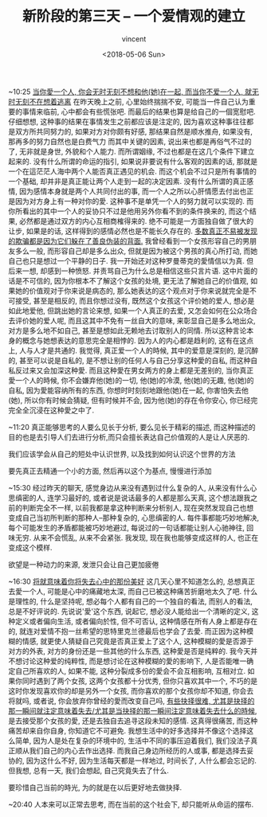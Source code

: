 #+AUTHOR: vincent
#+EMAIL: xiaojiehao123@gmail.com
#+DATE: <2018-05-06 Sun>
#+TITLE: 新阶段的第三天 -- 一个爱情观的建立
#+TAGS: diary, communication
#+LAYOUT: post
#+CATEGORIES: 

~10:25
_当你愛一个人, 你会无时无刻不想和他(她)在一起, 而当你不爱一个人, 就无时无刻不在想着逃离_
在昨天晚上之前, 心里始终揣揣不安, 可能当一件自己认为重要的事情来临前, 心中都会有些慌张吧. 而最后的结果也算是给自己的一個宽慰吧.
仔细想想, 这种事的结果在事情发生之前都应该是注定的, 因为喜欢这种事往往都是双方所共同努力的, 如果对方对你颇有好感, 那结果自然是顺水推舟, 如果没有, 那再多的努力自然也是白费气力
而其中关键的因素, 说出来也都是再俗气不过的了, 无非就是身世, 外貌和个人能力. 而所谓姻缘, 不过也都是在这几个条件下建立起来的. 没有什么所谓的命运的指引, 如果说非要说有什么客观的因素的话, 那就是一个在這茫茫人海中两个人能否真正遇见的机会. 而这个机会不过只是所有事情的一个基础, 却并非是真正能让两个人走到一起的决定因素. 
没有什么所谓的真正感情, 因为感情本身就是两个人共同付出的事, 而一个人之所以心肝情愿去付出也正是因为对方身上有一种对你的愛. 这种事不是单凭一个人的努力就可以实现的. 而你所看出的其中一个人的妥协只不过是他用另外你看不到的条件换来的, 而这个结果, 必然都是通过双方的内心互相商榷得来的. 绝不可能是一方面独自做了很大的让步, 如果是的话, 这样得到的感情必然也是不能长久存在的.
_多数真正不易被发现的欺骗都是因为它们躲在了善良伪装的背面._
我曾经看到一个女孩形容自己的男朋友多么一般, 而形容自己却是多么出众, 但就是因为被这个男孩的真心所打动, 而她自己也只是想过一个平静的日子. 我一开始还对这种罗曼蒂克的愛情信以为真. 但后来一想, 却感到一种愤怒. 并责骂自己为什么总是相信这些只言片语. 这中片面的话是不可信的, 因为你根本不了解这个女孩的处境, 更无法了解她自己的价值观, 如果她的价值观对于你来说是病态的, 那么她表达的这个观点对于你来说就完全是不可接受, 甚至是相反的, 而且你想过没有, 既然这个女孩这个评价她的爱人, 想必是如此地爱他, 但跳出她的言论来想, 如果一个人真正的去爱, 又怎会如何在公众场合去评价她的爱人呢, 而且这其中不免有一丝自大的意味, 来彰显自己是多么地出众, 对方是多么地不如自己, 甚至是想如此无赖地去讨取别人的同情. 所以这种言论本身的概念与她想表达的意思完全是相悖的. 因为人的内心都是趋利的, 这有在这点上, 人与人才是共通的. 我觉得, 真正爱一个人的時候, 其中的爱意是深刻的, 是沉醉的, 甚至可以说是自私的, 是不想让别的任何人与自己分享这种愛的自私, 而这种自私反过来又会加深这种愛. 而且这种愛在男女两方的身上都是无差别的, 当你真正愛一个人的時候, 你不会嫌弃他(她)的一切, 他(她)的冷漠, 他(她)的无趣, 他(她)的自私, 因为愛能容纳所有的东西, 你想时时刻刻地跟他(她)在一起, 你害怕失去他(她), 所以你有时候会猜疑, 但有时候并不会, 因为他(她)的存在令你安心, 你已经完完全全沉浸在这种愛之中了. 

~11:20
真正能够思考的人要么见长于分析, 要么见长于精彩的描述, 而这种描述的目的也是去引导人们去进行分析,而只会擅长表达自己价值观的人是让人厌恶的.

我们应该学会从自己的短处中认识世界, 以及找到如何认识这个世界的方法

要先真正去精通一个小的方面, 然后再以这个为基点, 慢慢进行添加

~15:30
经过昨天的聊天, 感觉身边从来没有遇到过什么复杂的人, 从来没有什么心思缜密的人, 连学习最好的, 或者说是说话最多的人都是那么天真, 这个想法跟我之前的判断完全不一样, 以前我都是拿这种判断来分析别人, 现在突然发现自己也想变成自己当初所判断的那种人--那种复杂的, 心思缜密的人. 每件事都能巧妙地解决, 每个可能发生的矛盾都能被巧妙地避过, 每说过的一句话都能让别人心驰神往, 回味无穷. 从来不会慌乱, 从来不会紧张. 我发现, 现在我也能够变成这样的人, 也正在变成这个模样.

欲望是一种动力的来源, 发泄只会让自己更加疲倦

~16:30
_将就意味着你将失去心中的那份美好_
这几天心里不知道怎么的, 总想真正去愛一个人, 可能是心中的痛藏地太深, 而自己已被这种痛苦折磨地太久了吧. 
什么是理性的, 什么是坚持呢, 想必每个人都有自己的一个独自的看法, 而别人的看法, 总是不好评说的. 先说说'愛'这个东西, 说起它, 想必没人能给出一个清晰的定义, 这种定义或者偏向生活, 或者偏向於性, 但不可否认, 这种情感在所有人身上都是存在的, 就连对爱情不抱一丝希望的思特里克兰德最后也学会了去愛. 而正因为这种模糊的情感, 就更使人猜疑自己究竟是否真正爱上了这个人, 这种模糊的愛是否源于对方的外表, 对方的身份还是一些其他的什么东西, 这种愛是否是纯粹的. 我今天并不想讨论这种爱的纯粹性, 而是想讨论在这种模糊的愛的影响下, 人是否能唯一确定自己所喜欢的人, 如果不能, 这种分裂成多份的愛会不会互相影响, 互相对立. 
如果你同时遇到了两个女孩, 这两个女孩都十分优秀, 但你只喜欢其中一个, 不巧的是这时你发现喜欢你的却是另外一个女孩, 而你喜欢的那个女孩你却不知道, 你会去将就吗, 或者说, 你会放弃你曾经的愛而改变自己吗, _有些抉择很难, 尤其是抉择的那一瞬间就注定意味着失去/尤其是当抉择的那一瞬间注定意味着失去什么的時候_, 是去接受那个女孩的愛, 还是去独自去追寻这段未知的感情. 这真得很痛苦, 而这种痛苦却来自你自身, 你知道它不可避免.
我想生活中的好多选择并不像这个选择这么简单, 因为人是处在复杂的环境中的, 生活中不同的事压迫着我们, 我们没法子真正顺从我们自己的内心去作出选择. 而我自己身边所经历的人或事, 都是选择去妥协的, 因为这什么不好, 因为生活每天都是一样地过, 时间长了, 人什么都会忘记的. 但我想, 总有一天, 我们会想起, 自己究竟失去了什么. 

要珍惜自己当前的時光, 为的就是在以后更好地去做抉择.


~20:40
人本来可以正常去思考, 而在当前的这个社会下, 却只能听从命运的摆布.
